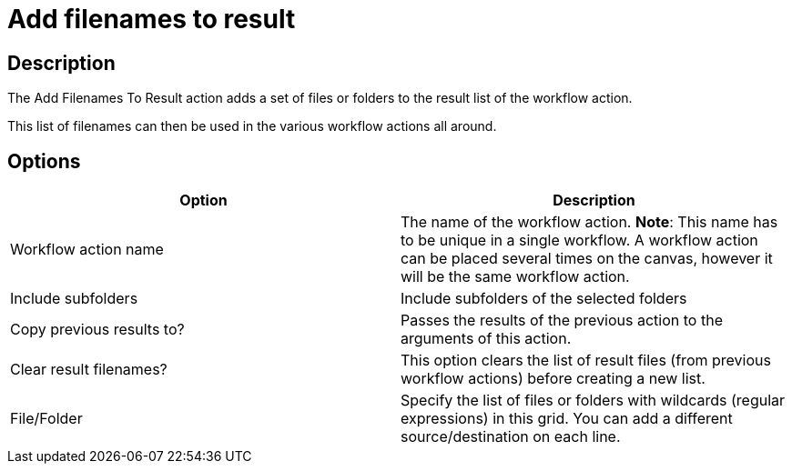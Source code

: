 ////
Licensed to the Apache Software Foundation (ASF) under one
or more contributor license agreements.  See the NOTICE file
distributed with this work for additional information
regarding copyright ownership.  The ASF licenses this file
to you under the Apache License, Version 2.0 (the
"License"); you may not use this file except in compliance
with the License.  You may obtain a copy of the License at
  http://www.apache.org/licenses/LICENSE-2.0
Unless required by applicable law or agreed to in writing,
software distributed under the License is distributed on an
"AS IS" BASIS, WITHOUT WARRANTIES OR CONDITIONS OF ANY
KIND, either express or implied.  See the License for the
specific language governing permissions and limitations
under the License.
////
:documentationPath: /workflow/actions/
:language: en_US
:description: The Add Filenames To Result action adds a set of files or folders to the result list of the workflow action.

= Add filenames to result

== Description

The Add Filenames To Result action adds a set of files or folders to the result list of the workflow action.

This list of filenames can then be used in the various workflow actions all around.

== Options

[options="header"]
|===
|Option|Description
|Workflow action name|The name of the workflow action.
*Note*: This name has to be unique in a single workflow.
A workflow action can be placed several times on the canvas, however it will be the same workflow action.
|Include subfolders|Include subfolders of the selected folders
|Copy previous results to?|Passes the results of the previous action to the arguments of this action.
|Clear result filenames?|This option clears the list of result files (from previous workflow actions) before creating a new list.
|File/Folder|Specify the list of files or folders with wildcards (regular expressions) in this grid.
You can add a different source/destination on each line.
|===
